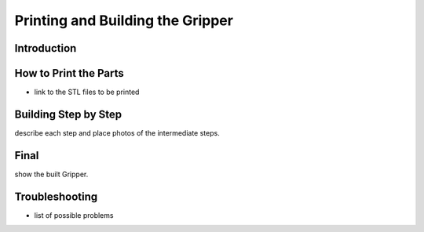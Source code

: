 Printing and Building the Gripper
==========================

Introduction
----------------

How to Print the Parts
------------

- link to the STL files to be printed


Building Step by Step
------------------

describe each step and place photos of the intermediate steps.


Final
-----

show the built Gripper.

Troubleshooting
-----------------

-  list of possible problems

